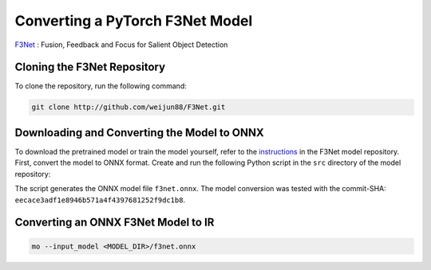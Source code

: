 .. {#openvino_docs_MO_DG_prepare_model_convert_model_pytorch_specific_Convert_F3Net}

Converting a PyTorch F3Net Model
================================


.. meta::
   :description: Learn how to convert a F3Net model
                 from PyTorch to the OpenVINO Intermediate Representation.


`F3Net <https://github.com/weijun88/F3Net>`__ : Fusion, Feedback and Focus for Salient Object Detection

Cloning the F3Net Repository
############################

To clone the repository, run the following command:

.. code-block:: sh

   git clone http://github.com/weijun88/F3Net.git


Downloading and Converting the Model to ONNX
############################################

To download the pretrained model or train the model yourself, refer to the
`instructions <https://github.com/weijun88/F3Net/blob/master/README.md>`__ in the F3Net model repository. First, convert the model to ONNX format. Create and run the following Python script in the ``src`` directory of the model repository:

.. code-block:: py
   :force:

   import torch
   from dataset import Config
   from net import F3Net

   cfg = Config(mode='test', snapshot=<path_to_checkpoint_dir>)
   net = F3Net(cfg)
   image = torch.zeros([1, 3, 352, 352])
   torch.onnx.export(net, image, 'f3net.onnx', export_params=True, do_constant_folding=True, opset_version=11)


The script generates the ONNX model file ``f3net.onnx``. The model conversion was tested with the commit-SHA: ``eecace3adf1e8946b571a4f4397681252f9dc1b8``.

Converting an ONNX F3Net Model to IR
####################################

.. code-block:: sh

   mo --input_model <MODEL_DIR>/f3net.onnx


